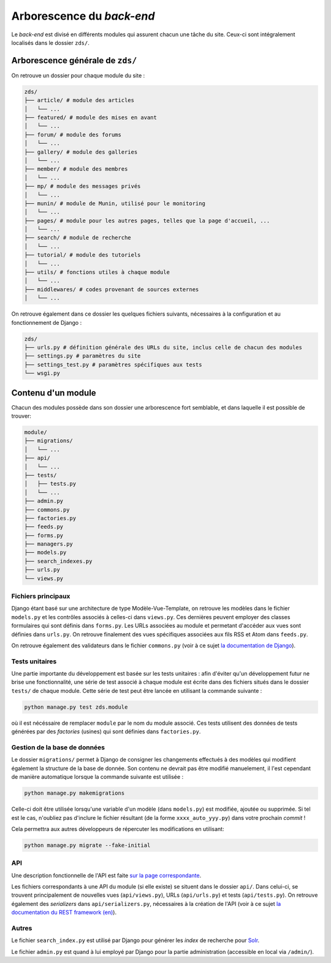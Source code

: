 ==========================
Arborescence du *back-end*
==========================

Le *back-end* est divisé en différents modules qui assurent chacun une tâche du site. Ceux-ci sont intégralement localisés dans le dossier ``zds/``.

Arborescence générale de ``zds/``
=================================

On retrouve un dossier pour chaque module du site :

.. sourcecode:: bash

    zds/
    ├── article/ # module des articles
    │   └── ...
    ├── featured/ # module des mises en avant
    │   └── ...
    ├── forum/ # module des forums
    │   └── ...
    ├── gallery/ # module des galleries
    │   └── ...
    ├── member/ # module des membres
    │   └── ...
    ├── mp/ # module des messages privés
    │   └── ...
    ├── munin/ # module de Munin, utilisé pour le monitoring
    │   └── ...
    ├── pages/ # module pour les autres pages, telles que la page d'accueil, ...
    │   └── ...
    ├── search/ # module de recherche
    │   └── ...
    ├── tutorial/ # module des tutoriels
    │   └── ...
    ├── utils/ # fonctions utiles à chaque module
    │   └── ...
    ├── middlewares/ # codes provenant de sources externes
    │   └── ...

On retrouve également dans ce dossier les quelques fichiers suivants, nécessaires à la configuration et au fonctionnement de Django :

.. sourcecode:: bash

    zds/
    ├── urls.py # définition générale des URLs du site, inclus celle de chacun des modules
    ├── settings.py # paramètres du site
    ├── settings_test.py # paramètres spécifiques aux tests
    └── wsgi.py

Contenu d'un module
===================

Chacun des modules possède dans son dossier une arborescence fort semblable, et dans laquelle il est possible de trouver:

.. sourcecode:: bash

    module/
    ├── migrations/
    │   └── ...
    ├── api/
    │   └── ...
    ├── tests/
    │   ├── tests.py
    │   └── ...
    ├── admin.py
    ├── commons.py
    ├── factories.py
    ├── feeds.py
    ├── forms.py
    ├── managers.py
    ├── models.py
    ├── search_indexes.py
    ├── urls.py
    └── views.py

Fichiers principaux
-------------------

Django étant basé sur une architecture de type Modèle-Vue-Template, on retrouve les modèles dans le fichier ``models.py`` et les contrôles associés à celles-ci dans ``views.py``. Ces dernières peuvent employer des classes formulaires qui sont définis dans ``forms.py``. Les URLs associées au module et permetant d'accéder aux vues sont définies dans ``urls.py``. On retrouve finalement des vues spécifiques associées aux fils RSS et Atom dans ``feeds.py``.

On retrouve également des validateurs dans le fichier ``commons.py`` (voir à ce sujet `la documentation de Django <https://docs.djangoproject.com/fr/2.2/ref/validators/>`__).

Tests unitaires
---------------

Une partie importante du développement est basée sur les tests unitaires : afin d'éviter qu'un développement futur ne brise une fonctionnalité, une série de test associé à chaque module est écrite dans des fichiers situés dans le dossier ``tests/`` de chaque module. Cette série de test peut être lancée en utilisant la commande suivante :

.. sourcecode:: bash

    python manage.py test zds.module

où il est nécéssaire de remplacer ``module`` par le nom du module associé. Ces tests utilisent des données de tests générées par des *factories* (usines) qui sont définies dans ``factories.py``.

Gestion de la base de données
-----------------------------

Le dossier ``migrations/`` permet à Django de consigner les changements effectués à des modèles qui modifient également la structure de la base de donnée. Son contenu ne devrait pas être modifié manuelement, il l'est cependant de manière automatique lorsque la commande suivante est utilisée :

.. sourcecode:: bash

    python manage.py makemigrations

Celle-ci doit être utilisée lorsqu'une variable d'un modèle (dans ``models.py``) est modifiée, ajoutée ou supprimée. Si tel est le cas, n'oubliez pas d'inclure le fichier résultant (de la forme ``xxxx_auto_yyy.py``) dans votre prochain *commit* !

Cela permettra aux autres développeurs de répercuter les modifications en utilisant:

.. sourcecode:: bash

    python manage.py migrate --fake-initial


API
---

Une description fonctionnelle de l'API est faite `sur la page correspondante <../api.html>`__.

Les fichiers correspondants à une API du module (si elle existe) se situent dans le dossier ``api/``. Dans celui-ci, se trouvent principalement de nouvelles vues (``api/views.py``), URLs (``api/urls.py``) et tests (``api/tests.py``). On retrouve également des *serializers* dans ``api/serializers.py``, nécessaires à la création de l'API (voir à ce sujet `la documentation du REST framework (en) <http://www.django-rest-framework.org/api-guide/serializers/>`__).


Autres
------

Le fichier ``search_index.py`` est utilisé par Django pour générer les *index* de recherche pour `Solr <../install/install-solr.html>`__.

Le fichier ``admin.py`` est quand à lui employé par Django pour la partie administration (accessible en local via ``/admin/``).
